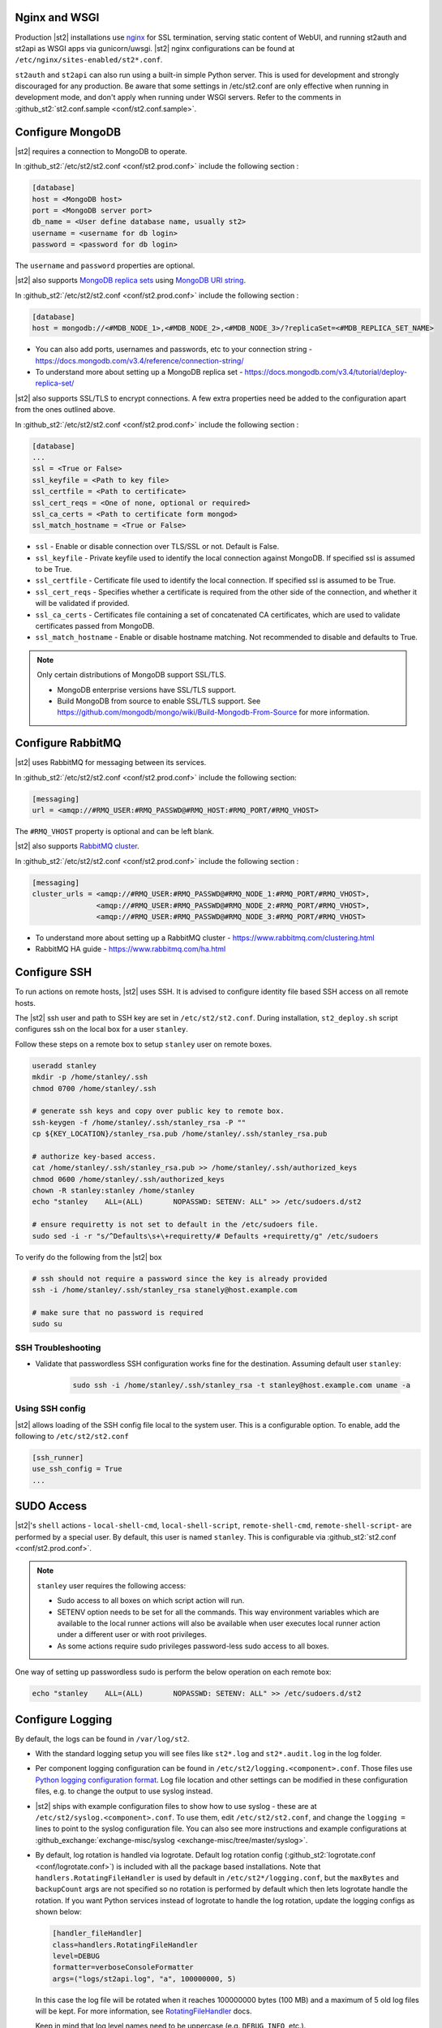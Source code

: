 Nginx and WSGI
--------------

Production |st2| installations use `nginx <http://nginx.org/en/>`_ for SSL termination,
serving static content of WebUI,
and running st2auth and st2api as WSGI apps via gunicorn/uwsgi. |st2| nginx configurations
can be found at ``/etc/nginx/sites-enabled/st2*.conf``.

``st2auth`` and ``st2api`` can also run using a built-in simple Python server. This is used for development and strongly discouraged for any production. Be aware that some settings in /etc/st2.conf are only effective when running in development mode, and don't apply when running under WSGI servers. Refer to the comments in
:github_st2:`st2.conf.sample <conf/st2.conf.sample>`.

Configure MongoDB
-----------------

|st2| requires a connection to MongoDB to operate.

In :github_st2:`/etc/st2/st2.conf <conf/st2.prod.conf>` include the following section :

.. code-block:: bash

    [database]
    host = <MongoDB host>
    port = <MongoDB server port>
    db_name = <User define database name, usually st2>
    username = <username for db login>
    password = <password for db login>

The ``username`` and ``password`` properties are optional.

.. _ref-mongo-ha-config:

|st2| also supports `MongoDB replica sets <https://docs.mongodb.com/v3.4/core/replication-introduction/>`_
using `MongoDB URI string <https://docs.mongodb.com/v3.4/reference/connection-string/>`_.

In :github_st2:`/etc/st2/st2.conf <conf/st2.prod.conf>` include the following section :

.. code-block:: bash

    [database]
    host = mongodb://<#MDB_NODE_1>,<#MDB_NODE_2>,<#MDB_NODE_3>/?replicaSet=<#MDB_REPLICA_SET_NAME>

* You can also add ports, usernames and passwords, etc to your connection string - https://docs.mongodb.com/v3.4/reference/connection-string/

* To understand more about setting up a MongoDB replica set - https://docs.mongodb.com/v3.4/tutorial/deploy-replica-set/

|st2| also supports SSL/TLS to encrypt connections. A few extra properties need be added to
the configuration apart from the ones outlined above.

In :github_st2:`/etc/st2/st2.conf <conf/st2.prod.conf>` include the following section :

.. code-block:: bash

    [database]
    ...
    ssl = <True or False>
    ssl_keyfile = <Path to key file>
    ssl_certfile = <Path to certificate>
    ssl_cert_reqs = <One of none, optional or required>
    ssl_ca_certs = <Path to certificate form mongod>
    ssl_match_hostname = <True or False>

* ``ssl`` - Enable or disable connection over TLS/SSL or not. Default is False.
* ``ssl_keyfile`` - Private keyfile used to identify the local connection against MongoDB. If specified ssl is assumed to be True.
* ``ssl_certfile`` - Certificate file used to identify the local connection. If specified ssl is assumed to be True.
* ``ssl_cert_reqs`` - Specifies whether a certificate is required from the other side of the connection, and whether it will be validated if provided.
* ``ssl_ca_certs`` - Certificates file containing a set of concatenated CA certificates, which are used to validate certificates passed from MongoDB.
* ``ssl_match_hostname`` - Enable or disable hostname matching. Not recommended to disable and defaults to True.

.. note:: Only certain distributions of MongoDB support SSL/TLS.

    * MongoDB enterprise versions have SSL/TLS support.
    * Build MongoDB from source to enable SSL/TLS support. See https://github.com/mongodb/mongo/wiki/Build-Mongodb-From-Source for more information.

Configure RabbitMQ
------------------

|st2| uses RabbitMQ for messaging between its services.

In :github_st2:`/etc/st2/st2.conf <conf/st2.prod.conf>` include the following section:

.. code-block:: bash

    [messaging]
    url = <amqp://#RMQ_USER:#RMQ_PASSWD@#RMQ_HOST:#RMQ_PORT/#RMQ_VHOST>

The ``#RMQ_VHOST`` property is optional and can be left blank.

.. _ref-rabbitmq-cluster-config:

|st2| also supports `RabbitMQ cluster <https://www.rabbitmq.com/clustering.html>`_.

In :github_st2:`/etc/st2/st2.conf <conf/st2.prod.conf>` include the following section :

.. code-block:: bash

    [messaging]
    cluster_urls = <amqp://#RMQ_USER:#RMQ_PASSWD@#RMQ_NODE_1:#RMQ_PORT/#RMQ_VHOST>,
                   <amqp://#RMQ_USER:#RMQ_PASSWD@#RMQ_NODE_2:#RMQ_PORT/#RMQ_VHOST>,
                   <amqp://#RMQ_USER:#RMQ_PASSWD@#RMQ_NODE_3:#RMQ_PORT/#RMQ_VHOST>


* To understand more about setting up a RabbitMQ cluster - https://www.rabbitmq.com/clustering.html
* RabbitMQ HA guide - https://www.rabbitmq.com/ha.html


.. _config-configure-ssh:

Configure SSH
-------------

To run actions on remote hosts, |st2| uses SSH. It is advised to configure identity file based SSH access on all remote hosts.

The |st2| ssh user and path to SSH key are set in ``/etc/st2/st2.conf``. During installation, ``st2_deploy.sh`` script configures ssh on the local box for a user ``stanley``.

Follow these steps on a remote box to setup ``stanley`` user on remote boxes.

.. code-block:: bash

    useradd stanley
    mkdir -p /home/stanley/.ssh
    chmod 0700 /home/stanley/.ssh

    # generate ssh keys and copy over public key to remote box.
    ssh-keygen -f /home/stanley/.ssh/stanley_rsa -P ""
    cp ${KEY_LOCATION}/stanley_rsa.pub /home/stanley/.ssh/stanley_rsa.pub

    # authorize key-based access.
    cat /home/stanley/.ssh/stanley_rsa.pub >> /home/stanley/.ssh/authorized_keys
    chmod 0600 /home/stanley/.ssh/authorized_keys
    chown -R stanley:stanley /home/stanley
    echo "stanley    ALL=(ALL)       NOPASSWD: SETENV: ALL" >> /etc/sudoers.d/st2

    # ensure requiretty is not set to default in the /etc/sudoers file.
    sudo sed -i -r "s/^Defaults\s+\+requiretty/# Defaults +requiretty/g" /etc/sudoers

To verify do the following from the |st2| box

.. code-block:: bash

    # ssh should not require a password since the key is already provided
    ssh -i /home/stanley/.ssh/stanley_rsa stanely@host.example.com

    # make sure that no password is required
    sudo su

SSH Troubleshooting
~~~~~~~~~~~~~~~~~~~

* Validate that passwordless SSH configuration works fine for the destination. Assuming default user ``stanley``:

    .. code-block:: bash

        sudo ssh -i /home/stanley/.ssh/stanley_rsa -t stanley@host.example.com uname -a

Using SSH config
~~~~~~~~~~~~~~~~

|st2| allows loading of the SSH config file local to the system user. This is a configurable option. To
enable, add the following to ``/etc/st2/st2.conf``

.. code-block:: bash

    [ssh_runner]
    use_ssh_config = True
    ...

SUDO Access
-----------

|st2|'s ``shell`` actions -  ``local-shell-cmd``, ``local-shell-script``, ``remote-shell-cmd``, ``remote-shell-script``- are performed by a special user. By default, this user is named ``stanley``. This is configurable via :github_st2:`st2.conf <conf/st2.prod.conf>`.

.. note:: ``stanley`` user requires the following access:

    * Sudo access to all boxes on which script action will run.
    * SETENV option needs to be set for all the commands. This way environment variables which are
      available to the local runner actions will also be available when user executes local runner
      action under a different user or with root privileges.
    * As some actions require sudo privileges password-less sudo access to all boxes.

One way of setting up passwordless sudo is perform the below operation on each remote box:

.. code-block:: bash

    echo "stanley    ALL=(ALL)       NOPASSWD: SETENV: ALL" >> /etc/sudoers.d/st2

.. _config-logging:

Configure Logging
-----------------

By default, the logs can be found in ``/var/log/st2``.

* With the standard logging setup you will see files like ``st2*.log`` and
  ``st2*.audit.log`` in the log folder.

* Per component logging configuration can be found in ``/etc/st2/logging.<component>.conf``.
  Those files use `Python logging configuration format <https://docs.python.org/2/library/logging.config.html#configuration-file-format>`_.
  Log file location and other settings can be modified in these configuration files, e.g. to
  change the output to use syslog instead.

* |st2| ships with example configuration files to show how to use syslog - these are at
  ``/etc/st2/syslog.<component>.conf``. To use them, edit ``/etc/st2/st2.conf``, and change
  the ``logging =`` lines to point to the syslog configuration file. You can also see more
  instructions and example configurations at :github_exchange:`exchange-misc/syslog <exchange-misc/tree/master/syslog>`.

* By default, log rotation is handled via logrotate. Default log rotation config
  (:github_st2:`logrotate.conf <conf/logrotate.conf>`) is included with all the
  package based installations. Note that ``handlers.RotatingFileHandler`` is used by
  default in ``/etc/st2*/logging.conf``, but the ``maxBytes`` and ``backupCount`` args are not
  specified so no rotation is performed by default which then lets logrotate handle the rotation.
  If you want Python services instead of logrotate to handle the log rotation, update the
  logging configs as shown below:

  .. code-block:: ini

      [handler_fileHandler]
      class=handlers.RotatingFileHandler
      level=DEBUG
      formatter=verboseConsoleFormatter
      args=("logs/st2api.log", "a", 100000000, 5)

  In this case the log file will be rotated when it reaches 100000000 bytes (100
  MB) and a maximum of 5 old log files will be kept. For more information, see
  `RotatingFileHandler <https://docs.python.org/2/library/logging.handlers.html#rotatingfilehandler>`_
  docs.

  Keep in mind that log level names need to be uppercase (e.g. ``DEBUG``, ``INFO``, etc.).

* Sensors run in their own process so it is recommended to not allow sensors to share the same
  ``RotatingFileHandler``. To configure a separate handler per sensor
  ``/etc/st2reactor/logging.sensorcontainer.conf`` can be updated as follows, where ``MySensor`` is
  the sensor in the ``mypack`` pack that will have its own log file:

  .. code-block:: ini

      [loggers]
      keys=root,MySensor

      [handlers]
      keys=consoleHandler, fileHandler, auditHandler, MySensorFileHandler, MySensorAuditHandler

      [logger_MySensor]
      level=INFO
      handlers=consoleHandler, MySensorFileHandler, MySensorAuditHandler
      propagate=0
      qualname=st2.SensorWrapper.mypack.MySensor

      [handler_MySensorFileHandler]
      class=handlers.RotatingFileHandler
      level=INFO
      formatter=verboseConsoleFormatter
      args=("logs/mysensor.log",)

      [handler_vSphereEventSensorAuditHandler]
      class=handlers.RotatingFileHandler
      level=AUDIT
      formatter=gelfFormatter
      args=("logs/mysensor.audit.log",)


* Check out LogStash configuration and Kibana dashboard for pretty logging and
  audit at :github_exchange:`exchange-misc/logstash <exchange-misc/tree/master/logstash>`


Configure Mistral
-----------------
There are a number of configurable options available under the mistral section in ``/etc/st2/st2.conf``. If the mistral section is not provided, default values will be used. By default, all Keystone related options are unset and |st2| will not pass any credentials for authentication to Mistral. Please refer to OpenStack and Mistral documentation for Keystone setup.

+-----------------------+--------------------------------------------------------+
| options               | description                                            |
+=======================+========================================================+
| v2_base_url           | Mistral API v2 root endpoint                           |
+-----------------------+--------------------------------------------------------+
| retry_exp_msec        | Multiplier for the exponential backoff.                |
+-----------------------+--------------------------------------------------------+
| retry_exp_max_msec    | Max time for each set of backoff.                      |
+-----------------------+--------------------------------------------------------+
| retry_stop_max_msec   | Max time to stop retrying.                             |
+-----------------------+--------------------------------------------------------+
| keystone_username     | Username for authentication with OpenStack Keystone.   |
+-----------------------+--------------------------------------------------------+
| keystone_password     | Password for authentication with OpenStack Keystone.   |
+-----------------------+--------------------------------------------------------+
| keystone_project_name | OpenStack project scope.                               |
+-----------------------+--------------------------------------------------------+
| keystone_auth_url     | v3 Auth URL for OpenStack Keystone.                    |
+-----------------------+--------------------------------------------------------+

::

    # Example with basic options. The v2_base_url is set to http://workflow.example.com:8989/v2.
    # On connection error, the following configuration sets up the action runner to retry
    # connecting to Mistral for up to 10 minutes. The retries is setup to be exponential for
    # 5 minutes. So in this case, there will be two sets of exponential retries during
    # the 10 minutes.

    [mistral]
    v2_base_url = http://workflow.example.com:8989/v2
    retry_exp_msec = 1000
    retry_exp_max_msec = 300000
    retry_stop_max_msec = 600000

::

    # Example with auth options.

    [mistral]
    v2_base_url = http://workflow.example.com:8989/v2
    retry_exp_msec = 1000
    retry_exp_max_msec = 300000
    retry_stop_max_msec = 600000
    keystone_username = mistral
    keystone_password = pass123
    keystone_project_name = default
    keystone_auht_url = http://identity.example.com:5000/v3


Authentication
--------------

Please refer to :doc:`/authentication` to learn details of authentication, integrations with
various identity providers, and managing API tokens.

Configure ChatOps
-----------------

|st2| brings native two-way ChatOps support. To learn more about ChatOps, and how to configure it manually, please refer to :ref:`Configuration section under ChatOps <chatops-configuration>`.

.. _mask-secrets:

Configure secrets masking
-------------------------

In order to manage secrets masking on a system-wide basis you can also modify ``/etc/st2/st2.conf`` and
control secrets masking at 2 levels i.e. API and logs. Note that this feature only controls external
visibility of secrets and does not control how secrets are stored as well as managed by |st2|.

* To mask secrets in API response. This is enabled on a per API basis and only available to admin users.

.. sourcecode:: ini

    [api]
    ...
    mask_secrets = True


* To mask secrets in logs

.. sourcecode:: ini

    [log]
    ...
    mask_secrets = True

For more information and limitations on secrets masking please refer to
:doc:`../../reference/secrets_masking`.
